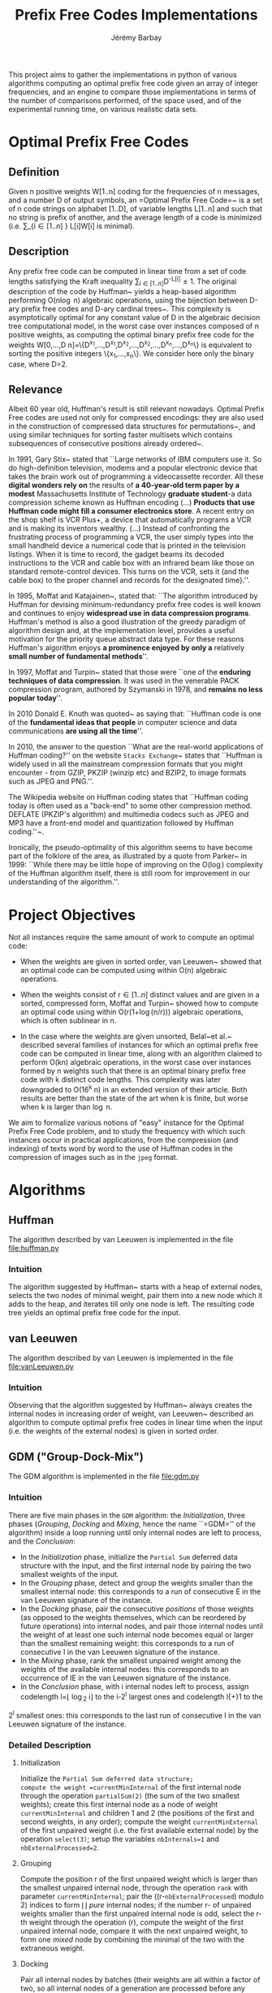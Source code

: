 #+TITLE: Prefix Free Codes Implementations
#+DESCRIPTION: Implementation and evaluation of various algorithms to compute Optimal Prefix Free Codes
#+AUTHOR: Jérémy Barbay
#+EMAIL: jeremy@barbay.cl
#+CATEGORY: Programming

This project aims to gather the implementations in python of various algorithms computing an optimal prefix free code given an array of integer frequencies, and an engine to compare those implementations in terms of the number of comparisons performed, of the space used, and of the experimental running time, on various realistic data sets.


* Optimal Prefix Free Codes

** Definition
Given n positive weights W[1..n] coding for the frequencies of n messages, and a number D of output symbols, an =Optimal Prefix Free Code=~\cite{1952-IRE-AMethodForTheInstructionOfMinimumRedundancyCodes-Huffman} is a set of n code strings on alphabet [1..D], of variable lengths L[1..n] and such that no string is prefix of another, and the average length of a code is minimized (i.e. \sum_{i\in[1..n]
} L[i]W[i] is minimal).
** Description

Any prefix free code can be computed in linear time from a set of code lengths satisfying the Kraft inequality \sum_{i\in[1..n]}D^{-L[i]}\leq1.  The original description of the code by Huffman~\cite{1952-IRE-AMethodForTheInstructionOfMinimumRedundancyCodes-Huffman} yields a heap-based algorithm performing O(n\log n) algebraic operations, using the bijection between D-ary prefix free codes and D-ary cardinal trees~\cite{2012-Book-GraphAlgorithms-EvenEven}.  This complexity is asymptotically optimal for any constant value of D in the algebraic decision tree computational model, in the worst case over instances composed of n positive weights, as computing the optimal binary prefix free code for the weights W[0,...,D n]=\{D^{x_1},...,D^{x_1},D^{x_2},...,D^{x_2},...,D^{x_n},...,D^{x_n}\} is equivalent to sorting the positive integers \{x_1,...,x_n\}. We consider here only the binary case, where D=2.
** Relevance

   Albeit 60 year old, Huffman's result is still relevant nowadays.  Optimal Prefix Free codes are used not only for compressed encodings: they are also used in the construction of compressed data structures for permutations~\cite{2009-STACS-CompressedRepresentationsOfPermutationsAndApplications-BarbayNavarro}, and using similar techniques for sorting faster multisets which contains subsequences of consecutive positions already ordered~\cite{2009-STACS-CompressedRepresentationsOfPermutationsAndApplications-BarbayNavarro}.


    In 1991, Gary Stix~\cite{1991-SAME-ProfileDavidAHuffman-Stix} stated that ``Large networks of IBM computers use it. So do high-definition television, modems and a popular electronic device that takes the brain work out of programming a videocassette recorder. All these *digital wonders rely on* the results of *a 40-year-old term paper by a modest* Massachusetts Institute of Technology *graduate student*-a data compression scheme known as Huffman encoding (...)  *Products that use Huffman code might fill a consumer electronics store*. A recent entry on the shop shelf is VCR Plus+, a device that automatically programs a VCR and is making its inventors wealthy. (...)  Instead of confronting the frustrating process of programming a VCR, the user simply types into the small handheld device a numerical code that is printed in the television listings. When it is time to record, the gadget beams its decoded instructions to the VCR and cable box with an infrared beam like those on standard remote-control devices. This turns on the VCR, sets it (and the cable box) to the proper channel and records for the designated time}.''.

    In 1995, Moffat and Katajainen~\cite{1995-WADAS-InPlaceCalculationOfMinimumRedundancyCodes-MoffatKatajainen}, stated that: ``The algorithm introduced by Huffman for devising minimum-redundancy prefix free codes is well known and continues to enjoy *widespread use in data compression programs*. Huffman's method is also a good illustration of the greedy paradigm of algorithm design and, at the implementation level, provides a useful motivation for the priority queue abstract data type. For these reasons Huffman's algorithm enjoys *a prominence enjoyed by only a* relatively *small number of fundamental methods*''.

    In 1997, Moffat and Turpin~\cite{1997-IEEE-OnTheImplementstionOfMinimumRedundsncyPrefixCodes-MoffatTurpin} stated that those were ``one of the *enduring techniques of data compression*. It was used in the venerable PACK compression program, authored by Szymanski in 1978, and *remains no less popular today*''.

    In 2010 Donald E. Knuth was quoted~\cite{2010-BOOK-DiscreteMathematics-Chandrasekaran} as saying that: ``Huffman code is one of the *fundamental ideas that people* in computer science and data communications *are using all the time*''.

    In 2010, the answer to the question ``What are the real-world applications of Huffman coding?'' on the website \texttt{Stacks Exchange}~\cite{2010-stacksExchange-realWorldApplicationsHuffman} states that ``Huffman is widely used in all the mainstream compression formats that you might encounter - from GZIP, PKZIP (winzip etc) and BZIP2, to image formats such as JPEG and PNG.''.

    The Wikipedia website on Huffman coding states that ``Huffman coding today is often used as a "back-end" to some other compression method. DEFLATE (PKZIP's algorithm) and multimedia codecs such as JPEG and MP3 have a front-end model and quantization followed by Huffman coding.''~\cite{2012-wikipedia-HuffmanCoding}.

    Ironically, the pseudo-optimality of this algorithm seems to have become part of the folklore of the area, as illustrated by a quote from Parker\etal~\cite{1999-SIAM-HuffmanCodesSubmodularOptimization-ParkerRam} in 1999: ``While there may be little hope of improving on the O(\nbWeights\log\nbWeights) complexity of the Huffman algorithm itself, there is still room for improvement in our understanding of the algorithm.''.

* Project Objectives

Not all instances require the same amount of work to compute an optimal code:

   - When the weights are given in sorted order, van Leeuwen~\cite{1976-ICALP-OnTheConstructionOfHuffmanTrees-Leeuwen} showed that an optimal code can be computed using within O(n) algebraic operations.

   - When the weights consist of r\in[1..n] distinct values and are given in a sorted, compressed form, Moffat and Turpin~\cite{1998-TIT-EfficientConstructionOfMinimumRedundancyCodesForLargeAlphabets-MoffatTurpin} showed how to compute an optimal code using within O(r(1+\log(n/r))) algebraic operations, which is often sublinear in n.

   - In the case where the weights are given unsorted, Belal~et al.~\cite{2006-STACS-DistributionSensitiveConstructionOfMinimumRedundancyPrefixCodes-BelalElmasry,2006-IEEE-VerificationOfMinimumRedundancyPrefixCodes-BelalElmasry} described several families of instances for which an optimal prefix free code can be computed in linear time, along with an algorithm claimed to perform O(kn) algebraic operations, in the worst case over instances formed by n weights such that there is an optimal binary prefix free code with k distinct code lengths.  This complexity was later downgraded to O(16^k n) in an extended version\cite{2005-ARXIV-DistributionSensitiveConstructionOfMinimumRedundancyPrefixCodes-BelalElmasry} of their article. Both results are better than the state of the art when k is finite, but worse when k is larger than \log n.

We aim to formalize various notions of "easy" instance for the Optimal Prefix Free Code problem, and to study the frequency with which such instances occur in practical applications, from the compression (and indexing) of texts word by word to the use of Huffman codes in the compression of images such as in the =jpeg= format.

* Algorithms
** Huffman
   The algorithm described by van Leeuwen is implemented in the file file:huffman.py
*** Intuition

The algorithm suggested by Huffman~\cite{1952-IRE-AMethodForTheInstructionOfMinimumRedundancyCodes-Huffman} starts with a heap of external nodes, selects the two nodes of minimal weight, pair them into a new node which it adds to the heap, and iterates till only one node is left. The resulting code tree yields an optimal prefix free code for the input.
** van Leeuwen
   The algorithm described by van Leeuwen is implemented in the file file:vanLeeuwen.py
*** Intuition

Observing that the algorithm suggested by Huffman~\cite{1952-IRE-AMethodForTheInstructionOfMinimumRedundancyCodes-Huffman} always creates the internal nodes in increasing order of weight, van Leeuwen~\cite{1976-ICALP-OnTheConstructionOfHuffmanTrees-Leeuwen} described an algorithm to compute optimal prefix free codes in linear time when the input (i.e. the weights of the external nodes) is given in sorted order.
** GDM ("Group-Dock-Mix")
   The GDM algorithm is implemented in the file file:gdm.py
*** Intuition
There are five main phases in the =GDM= algorithm: the /Initialization/, three phases (/Grouping/, /Docking/ and /Mixing/, hence the name ``=GDM='' of the algorithm) inside a loop running until only internal nodes are left to process, and the /Conclusion/:

- In the /Initialization/ phase, initialize the \texttt{Partial Sum} deferred data structure with the input, and the first internal node by pairing the two smallest weights of the input.
- In the /Grouping/ phase,  detect and  group the weights smaller than the smallest internal node: this corresponds to a run of consecutive E in the van Leeuwen signature of the instance.
- In the /Docking/ phase, pair the consecutive /positions/ of those weights (as opposed to the weights themselves, which can be reordered by future operations) into internal nodes, and pair  those internal nodes until the weight of at least one such internal node becomes equal or larger than the smallest remaining weight: this corresponds to a run of consecutive I in the van Leeuwen signature of the instance.
- In the /Mixing/ phase, rank the smallest unpaired weight among the weights of the available internal nodes: this corresponds to an occurrence of IE in the van Leeuwen signature of the instance.
- In the /Conclusion/ phase, with i internal nodes left to process,  assign codelength l=\lfloor \log_2 i\rfloor to the i-2^l largest ones and  codelength l{+}1 to the 
2^l smallest ones: this corresponds to the last run of consecutive I in the van Leeuwen signature of the instance.
*** Detailed Description
**** Initialization 
Initialize the =Partial Sum deferred data structure;
compute the weight =currentMinInternal= of the first internal node through the operation =partialSum(2)= (the sum of the two smallest weights); 
create this first internal node as a node of weight =currentMinInternal= and children 1 and 2 (the positions of the first and second weights, in any order);
compute the weight =currentMinExternal= of the first unpaired weight (i.e. the first available external node) by the operation =select(3)=;
setup the variables =nbInternals=1= and =nbExternalProcessed=2=.

**** Grouping
Compute the position r of the first unpaired weight which is larger than the smallest unpaired internal node, through the operation =rank= with parameter =currentMinInternal=;
pair the ((r-=nbExternalProcessed=) modulo 2) indices to form \lfloor\frac{r-nbExternalProcessed}{2}\rfloor /pure/ internal nodes;
if the number r-\idtt{nbExternalProcessed} of unpaired weights smaller than the first unpaired internal node is odd, select the r-th weight through the operation \idtt{select}(r), compute the weight of the first unpaired internal node, compare it with the next unpaired weight, to form one /mixed/ node by combining the minimal of the two with the extraneous weight.

**** Docking
Pair all internal nodes by batches (their weights are all within a factor of two, so all internal nodes of a generation are processed before any internal node of the next generation);
after each batch, compare the weight of the largest such internal node (compute it through =partialSum= on its range if it is a /pure/ node, otherwise it is already computed) with the first unpaired weight: if smaller, pair another batch, and if larger, the phase is finished.

**** Mixing
Rank the smallest unpaired weight among the weights of the available internal nodes, by a doubling search starting from the beginning of the list of internal nodes. For each comparison, if the internal node's weight is not already known, compute it through a =partialSum= operation on the corresponding range (if it is a /mixed/ node, it is already known). If the number r of internal nodes of weight smaller than the unpaired weight is odd, pair all but one, compute the weight of the last one and pair it with the unpaired weight. If r is even, pair all of the r internal nodes of weight smaller than the unpaired weight, compare the weight of the next unpaired internal node with the weight of the next unpaired external node, and pair the minimum of the two with the first unpaired weight.
If there are some unpaired weights left, go back to the /Grouping/ phase, otherwise continue to the /Conclusion/ phase.

**** Conclusion
There are only internal nodes left, and their weights are all within a factor of two from each other. 
Pair the nodes two by two in batch as in the /Docking/ phase, computing the weight of an internal node only when the number of internal nodes of a batch is odd.


